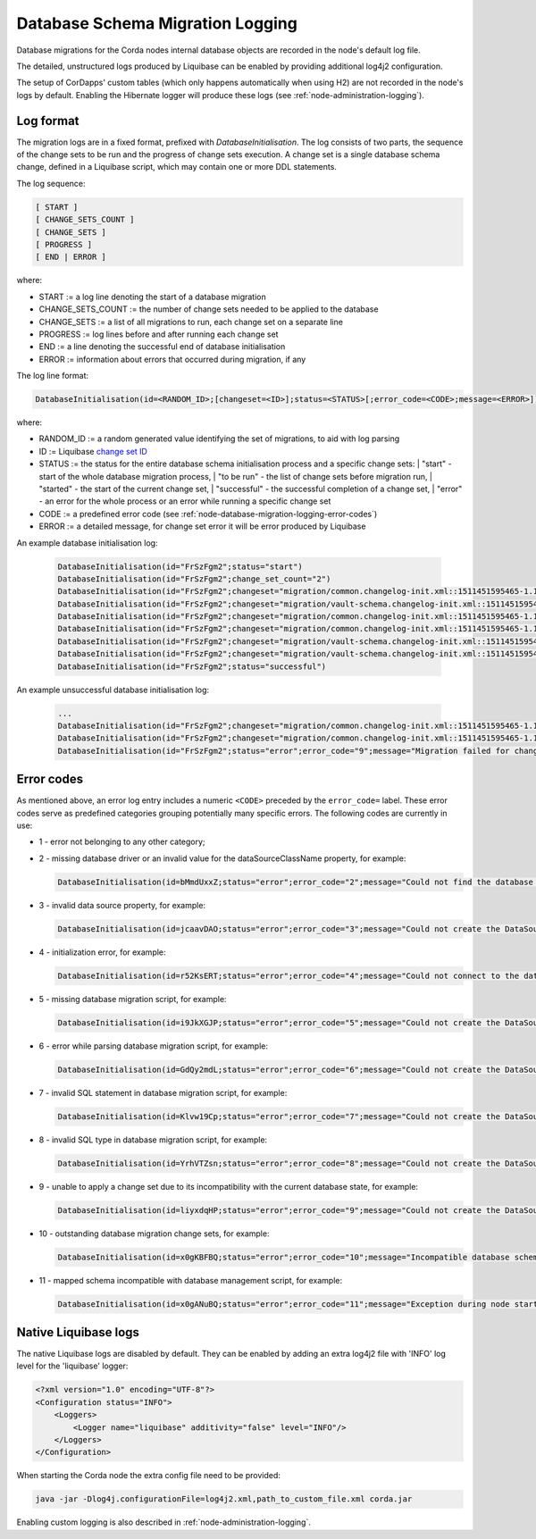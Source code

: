 .. _database-schema-migration-logging:

Database Schema Migration Logging
=================================

Database migrations for the Corda nodes internal database objects are recorded in the node's default log file.

The detailed, unstructured logs produced by Liquibase can be enabled by providing additional log4j2 configuration.

The setup of CorDapps' custom tables (which only happens automatically when using H2) are not recorded in the node's logs
by default. Enabling the Hibernate logger will produce these logs (see :ref:`node-administration-logging`).

Log format
^^^^^^^^^^

The migration logs are in a fixed format, prefixed with `DatabaseInitialisation`.
The log consists of two parts, the sequence of the change sets to be run and the progress of change sets execution.
A change set is a single database schema change, defined in a Liquibase script, which may contain one or more DDL statements.

The log sequence:

.. sourcecode:: none

 [ START ]
 [ CHANGE_SETS_COUNT ]
 [ CHANGE_SETS ]
 [ PROGRESS ]
 [ END | ERROR ]

where:

* START := a log line denoting the start of a database migration
* CHANGE_SETS_COUNT := the number of change sets needed to be applied to the database
* CHANGE_SETS := a list of all migrations to run, each change set on a separate line
* PROGRESS := log lines before and after running each change set
* END := a line denoting the successful end of database initialisation
* ERROR := information about errors that occurred during migration, if any

The log line format:

.. sourcecode:: none

    DatabaseInitialisation(id=<RANDOM_ID>;[changeset=<ID>];status=<STATUS>[;error_code=<CODE>;message=<ERROR>])

where:

* RANDOM_ID := a random generated value identifying the set of migrations, to aid with log parsing
* ID := Liquibase `change set ID <https://www.liquibase.org/documentation/changeset.html>`_
* STATUS := the status for the entire database schema initialisation process and a specific change sets:
  |        "start" - start of the whole database migration process,
  |        "to be run" - the list of change sets before migration run,
  |        "started" - the start of the current change set,
  |        "successful" - the successful completion of a change set,
  |        "error" - an error for the whole process or an error while running a specific change set
*  CODE := a predefined error code (see :ref:`node-database-migration-logging-error-codes`)
*  ERROR := a detailed message, for change set error it will be error produced by Liquibase

An example database initialisation log:

 .. sourcecode:: none

    DatabaseInitialisation(id="FrSzFgm2";status="start")
    DatabaseInitialisation(id="FrSzFgm2";change_set_count="2")
    DatabaseInitialisation(id="FrSzFgm2";changeset="migration/common.changelog-init.xml::1511451595465-1.1::R3.Corda";status="to be run")
    DatabaseInitialisation(id="FrSzFgm2";changeset="migration/vault-schema.changelog-init.xml::1511451595465-22::R3.Corda";status="to be run")
    DatabaseInitialisation(id="FrSzFgm2";changeset="migration/common.changelog-init.xml::1511451595465-1.1::R3.Corda";status="started")
    DatabaseInitialisation(id="FrSzFgm2";changeset="migration/common.changelog-init.xml::1511451595465-1.1::R3.Corda";status="successful")
    DatabaseInitialisation(id="FrSzFgm2";changeset="migration/vault-schema.changelog-init.xml::1511451595465-22::R3.Corda";status="started")
    DatabaseInitialisation(id="FrSzFgm2";changeset="migration/vault-schema.changelog-init.xml::1511451595465-22::R3.Corda";status="successful")
    DatabaseInitialisation(id="FrSzFgm2";status="successful")

An example unsuccessful database initialisation log:

 .. sourcecode:: none

    ...
    DatabaseInitialisation(id="FrSzFgm2";changeset="migration/common.changelog-init.xml::1511451595465-1.1::R3.Corda";status="started")
    DatabaseInitialisation(id="FrSzFgm2";changeset="migration/common.changelog-init.xml::1511451595465-1.1::R3.Corda";status="error";error_code="9";message="Migration failed for change set migration/node-services.changelog-init.xml::1511451595465-39::R3.Corda:      Reason: liquibase.exception.DatabaseException: Table "NODE_MESSAGE_RETRY" not found; SQL statement: ALTER TABLE PUBLIC.node_message_retry ADD CONSTRAINT node_message_retry_pkey PRIMARY KEY (message_id) [42102-197] [Failed SQL: ALTER TABLE PUBLIC.node_message_retry ADD CONSTRAINT node_message_retry_pkey PRIMARY KEY (message_id)]")
    DatabaseInitialisation(id="FrSzFgm2";status="error";error_code="9";message="Migration failed for change set migration/node-services.changelog-init.xml::1511451595465-39::R3.Corda:      Reason: liquibase.exception.DatabaseException: Table "NODE_MESSAGE_RETRY" not found; SQL statement: ALTER TABLE PUBLIC.node_message_retry ADD CONSTRAINT node_message_retry_pkey PRIMARY KEY (message_id) [42102-197] [Failed SQL: ALTER TABLE PUBLIC.node_message_retry ADD CONSTRAINT node_message_retry_pkey PRIMARY KEY (message_id)]")

.. _node-database-migration-logging-error-codes:

Error codes
^^^^^^^^^^^

As mentioned above, an error log entry includes a numeric ``<CODE>`` preceded by the ``error_code=`` label. These error codes serve
as predefined categories grouping potentially many specific errors.  The following codes are currently in use:

* 1 - error not belonging to any other category;
* 2 - missing database driver or an invalid value for the dataSourceClassName property, for example:

  .. sourcecode:: none

      DatabaseInitialisation(id=bMmdUxxZ;status="error";error_code="2";message="Could not find the database driver class. Please add it to the 'drivers' folder. See: https://docs.corda.net/corda-configuration-file.html")

* 3 - invalid data source property, for example:

  .. sourcecode:: none

      DatabaseInitialisation(id=jcaavDAO;status="error";error_code="3";message="Could not create the DataSource: Property invalid_property does not exist on target class org.postgresql.ds.PGSimpleDataSource")

* 4 - initialization error, for example:

  .. sourcecode:: none

      DatabaseInitialisation(id=r52KsERT;status="error";error_code="4";message="Could not connect to the database. Please check your JDBC connection URL, or the connectivity to the database.")

* 5 - missing database migration script, for example:

  .. sourcecode:: none

      DatabaseInitialisation(id=i9JkXGJP;status="error";error_code="5";message="Could not create the DataSource: Could not find Liquibase database migration script migration/common.changelog-master.xml. Please ensure the jar file containing it is deployed in the cordapps directory.")

* 6 - error while parsing database migration script, for example:

  .. sourcecode:: none

      DatabaseInitialisation(id=GdQy2mdL;status="error";error_code="6";message="Could not create the DataSource: Error parsing master.changelog.json")

* 7 - invalid SQL statement in database migration script, for example:

  .. sourcecode:: none

      DatabaseInitialisation(id=Klvw19Cp;status="error";error_code="7";message="Could not create the DataSource: Migration failed for change set migration/vault-schema.changelog-v8.xml::create-external-id-to-state-party-view::R3.Corda:      Reason: liquibase.exception.DatabaseException: ERROR: syntax error at or near \"choose\"   Position: 48 [Failed SQL: CREATE VIEW my_schema.v_pkey_hash_ex_id_map AS choose                 state_party.public_key_hash,                 state_party.transaction_id,                 state_party.output_index,                 pk_hash_to_ext_id_map.external_id             from state_party             join pk_hash_to_ext_id_map             on state_party.public_key_hash = pk_hash_to_ext_id_map.public_key_hash]")

* 8 - invalid SQL type in database migration script, for example:

  .. sourcecode:: none

      DatabaseInitialisation(id=YrhVTZsn;status="error";error_code="8";message="Could not create the DataSource: Migration failed for change set migration/node-services.changelog-init.xml::1511451595465-14::R3.Corda:      Reason: liquibase.exception.DatabaseException: ERROR: type \"biginteger\" does not exist   Position: 55 [Failed SQL: CREATE TABLE my_schema.node_message_retry (message_id BIGINTEGER NOT NULL, message OID, recipients OID)]")

* 9 - unable to apply a change set due to its incompatibility with the current database state, for example:

  .. sourcecode:: none

      DatabaseInitialisation(id=liyxdqHP;status="error";error_code="9";message="Could not create the DataSource: Migration failed for change set migration/vault-schema.changelog-init.xml::1511451595465-22::R3.Corda:      Reason: liquibase.exception.DatabaseException: ERROR: relation \"vault_fungible_states\" already exists [Failed SQL: CREATE TABLE my_schema.vault_fungible_states (output_index INTEGER NOT NULL, transaction_id VARCHAR(64) NOT NULL, issuer_name VARCHAR(255), issuer_ref BYTEA, owner_name VARCHAR(255), quantity BIGINT)]")

* 10 - outstanding database migration change sets, for example:

  .. sourcecode:: none

      DatabaseInitialisation(id=x0gKBFBQ;status="error";error_code="10";message="Incompatible database schema version detected, please run the node with configuration option database.initialiseSchema=true. Reason: There are 95 outstanding database changes that need to be run.")

* 11 - mapped schema incompatible with database management script, for example:

  .. sourcecode:: none

      DatabaseInitialisation(id=x0gANuBQ;status="error";error_code="11";message="Exception during node startup: Incompatible schema change detected. Please run the node with database.initialiseSchema=true. Reason: Schema-validation: missing table [node_identities] [errorCode=1q9b16q, moreInformationAt=https://errors.corda.net/OS/5.0-SNAPSHOT/1q9b16q]")

Native Liquibase logs
^^^^^^^^^^^^^^^^^^^^^

The native Liquibase logs are disabled by default.
They can be enabled by adding an extra log4j2 file with 'INFO' log level for the 'liquibase' logger:

.. sourcecode:: xml

    <?xml version="1.0" encoding="UTF-8"?>
    <Configuration status="INFO">
        <Loggers>
            <Logger name="liquibase" additivity="false" level="INFO"/>
        </Loggers>
    </Configuration>

When starting the Corda node the extra config file need to be provided:

.. sourcecode:: bash

    java -jar -Dlog4j.configurationFile=log4j2.xml,path_to_custom_file.xml corda.jar

Enabling custom logging is also described in :ref:`node-administration-logging`.